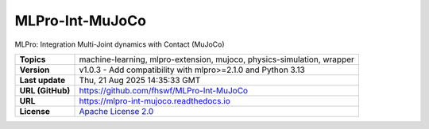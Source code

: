 .. _target_extension_repo_MLPro-Int-MuJoCo:
MLPro-Int-MuJoCo
======

MLPro: Integration Multi-Joint dynamics with Contact (MuJoCo)


.. list-table::

    * - **Topics**
      - machine-learning, mlpro-extension, mujoco, physics-simulation, wrapper
    * - **Version**
      - v1.0.3  - Add compatibility with mlpro>=2.1.0 and Python 3.13
    * - **Last update**
      - Thu, 21 Aug 2025 14:35:33 GMT
    * - **URL (GitHub)**
      - https://github.com/fhswf/MLPro-Int-MuJoCo
    * - **URL**
      - https://mlpro-int-mujoco.readthedocs.io
    * - **License**
      - `Apache License 2.0 <https://github.com/fhswf/MLPro-Int-MuJoCo/blob/main/LICENSE>`_